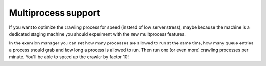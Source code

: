 ﻿

.. ==================================================
.. FOR YOUR INFORMATION
.. --------------------------------------------------
.. -*- coding: utf-8 -*- with BOM.

.. ==================================================
.. DEFINE SOME TEXTROLES
.. --------------------------------------------------
.. role::   underline
.. role::   typoscript(code)
.. role::   ts(typoscript)
   :class:  typoscript
.. role::   php(code)


Multiprocess support
^^^^^^^^^^^^^^^^^^^^

If you want to optimize the crawling process for speed (instead of low
server stress), maybe because the machine is a dedicated staging
machine you should experiment with the new mulitprocess features.

In the exension manager you can set how many processes are allowed to
run at the same time, how many queue entries a process should grab and
how long a process is allowed to run. Then run one (or even more)
crawling processes per minute. You'll be able to speed up the crawler
by factor 10!

